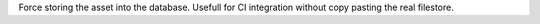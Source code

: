 Force storing the asset into the database. Usefull for CI integration without copy pasting the real filestore.
